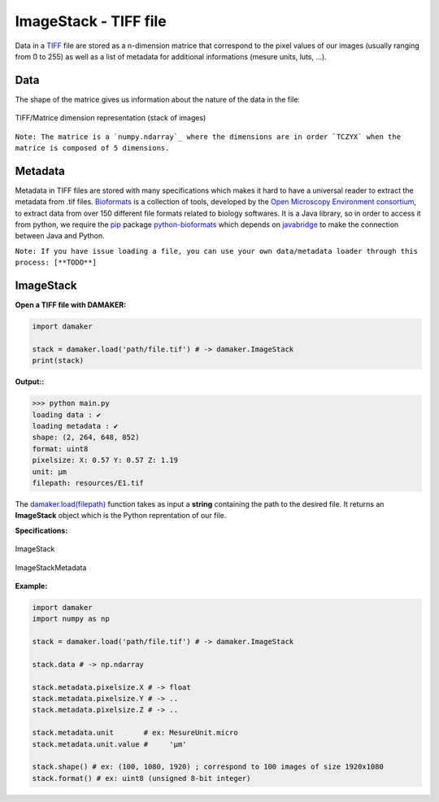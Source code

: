 ImageStack - TIFF file
**********************

Data in a `TIFF`_ file are stored as a n-dimension matrice that correspond to the pixel values of our images (usually ranging from 0 to 255) as well as a list of metadata for additional informations (mesure units, luts, ...). 

Data
====

The shape of the matrice gives us information about the nature of the data in the file:

.. figure:: _static/imagestack_tiff_dimensions.png
    :width: 400
    :alt: Figure 1
    :align: center

    TIFF/Matrice dimension representation (stack of images)

``Note: The matrice is a `numpy.ndarray`_ where the dimensions are in order `TCZYX` when the matrice is composed of 5 dimensions.``

Metadata
========

Metadata in TIFF files are stored with many specifications which makes it hard to have a universal reader to extract the metadata from .tif files. 
`Bioformats`_ is a collection of tools, developed by the `Open Microscopy Environment consortium`_, to extract data from over 150 different file formats related to biology softwares. It is a Java library, so in order to access it from python, we require the `pip`_ package `python-bioformats`_ which depends on `javabridge`_ to make the connection between Java and Python.

``Note: If you have issue loading a file, you can use your own data/metadata loader through this process: [**TODO**]``

ImageStack
==========

**Open a TIFF file with DAMAKER:**

.. code:: python

    import damaker

    stack = damaker.load('path/file.tif') # -> damaker.ImageStack
    print(stack)


**Output::**

>>> python main.py
loading data : ✔
loading metadata : ✔
shape: (2, 264, 648, 852)
format: uint8
pixelsize: X: 0.57 Y: 0.57 Z: 1.19
unit: µm
filepath: resources/E1.tif


The `damaker.load\(filepath\)`_ function takes as input a **string** containing the path to the desired file. It returns an **ImageStack** object which is the Python reprentation of our file.

**Specifications:**

.. figure:: _static/imagestack_uml.png
    :width: 400
    :alt: Figure 1
    :align: center

    ImageStack

.. figure:: _static/imagestack_metadata_uml.png
    :width: 400
    :alt: Figure 1
    :align: center

    ImageStackMetadata


**Example:**

.. code:: python

    import damaker
    import numpy as np

    stack = damaker.load('path/file.tif') # -> damaker.ImageStack

    stack.data # -> np.ndarray

    stack.metadata.pixelsize.X # -> float
    stack.metadata.pixelsize.Y # -> ..
    stack.metadata.pixelsize.Z # -> ..

    stack.metadata.unit       # ex: MesureUnit.micro
    stack.metadata.unit.value #     'µm'

    stack.shape() # ex: (100, 1080, 1920) ; correspond to 100 images of size 1920x1080
    stack.format() # ex: uint8 (unsigned 8-bit integer)






.. _TIFF : https://en.wikipedia.org/wiki/TIFF
.. _numpy.ndarray: https://numpy.org/doc/stable/reference/generated/numpy.ndarray.html
.. _Bioformats : https://www.openmicroscopy.org/bio-formats/
.. _Open Microscopy Environment consortium : https://www.openmicroscopy.org/about/
.. _pip : https://pypi.org
.. _python-bioformats : https://pythonhosted.org/python-bioformats/
.. _javabridge : https://github.com/CellProfiler/python-javabridge/
.. _damaker.load\(filepath\) : https://github.com/subski/DAMAKER/blob/6adc397895f0314df6699893c392734624fe1217/damaker/__init__.py#L56